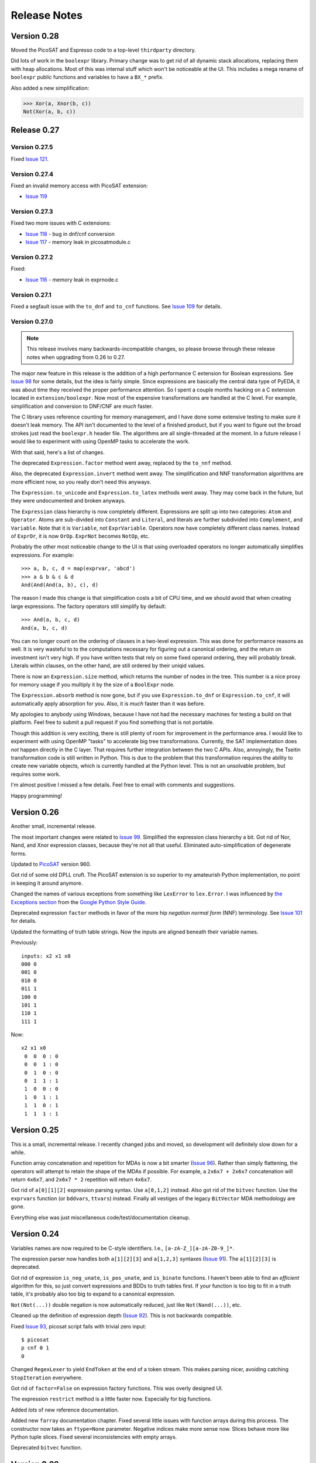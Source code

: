.. _relnotes:

*****************
  Release Notes
*****************

Version 0.28
============

Moved the PicoSAT and Espresso code to a top-level ``thirdparty`` directory.

Did lots of work in the ``boolexpr`` library.
Primary change was to get rid of all dynamic stack allocations,
replacing them with heap allocations.
Most of this was internal stuff which won't be noticeable at the UI.
This includes a mega rename of ``boolexpr`` public functions and variables
to have a ``BX_*`` prefix.

Also added a new simplification:

.. code-block:: pycon

   >>> Xor(a, Xnor(b, c))
   Not(Xor(a, b, c))

Release 0.27
============

Version 0.27.5
--------------

Fixed `Issue 121 <https://github.com/cjdrake/pyeda/issues/121>`_.

Version 0.27.4
--------------

Fixed an invalid memory access with PicoSAT extension:

* `Issue 119 <https://github.com/cjdrake/pyeda/issues/119>`_

Version 0.27.3
--------------

Fixed two more issues with C extensions:

* `Issue 118 <https://github.com/cjdrake/pyeda/issues/118>`_
  - bug in dnf/cnf conversion
* `Issue 117 <https://github.com/cjdrake/pyeda/issues/117>`_
  - memory leak in picosatmodule.c

Version 0.27.2
--------------

Fixed:

* `Issue 116 <https://github.com/cjdrake/pyeda/issues/117>`_
  - memory leak in exprnode.c

Version 0.27.1
--------------

Fixed a segfault issue with the ``to_dnf`` and ``to_cnf`` functions.
See `Issue 109 <https://github.com/cjdrake/pyeda/issues/109>`_ for details.

Version 0.27.0
--------------

.. note::
   This release involves many backwards-incompatible changes,
   so please browse through these release notes when upgrading from 0.26 to 0.27.

The major new feature in this release is the addition of a high performance C
extension for Boolean expressions.
See `Issue 98 <https://github.com/cjdrake/pyeda/issues/98>`_ for some details,
but the idea is fairly simple.
Since expressions are basically the central data type of PyEDA,
it was about time they received the proper performance attention.
So I spent a couple months hacking on a C extension located in
``extension/boolexpr``.
Now most of the expensive transformations are handled at the C level.
For example, simplification and conversion to DNF/CNF are *much* faster.

The C library uses reference counting for memory management,
and I have done some extensive testing to make sure it doesn't leak memory.
The API isn't documented to the level of a finished product,
but if you want to figure out the broad strokes just read the ``boolexpr.h``
header file.
The algorithms are all single-threaded at the moment.
In a future release I would like to experiment with using OpenMP tasks to
accelerate the work.

With that said, here's a list of changes.

The deprecated ``Expression.factor`` method went away,
replaced by the ``to_nnf`` method.

Also, the deprecated ``Expression.invert`` method went away.
The simplification and NNF transformation algorithms are more efficient now,
so you really don't need this anyways.

The ``Expression.to_unicode`` and ``Expression.to_latex`` methods went away.
They may come back in the future, but they were undocumented and broken anyways.

The ``Expression`` class hierarchy is now completely different.
Expressions are split up into two categories: ``Atom`` and ``Operator``.
Atoms are sub-divided into ``Constant`` and ``Literal``,
and literals are further subdivided into ``Complement``, and ``Variable``.
Note that it is ``Variable``, not ``ExprVariable``.
Operators now have completely different class names.
Instead of ``ExprOr``, it is now ``OrOp``. ``ExprNot`` becomes ``NotOp``, etc.

Probably the other most noticeable change to the UI is that using overloaded
operators no longer automatically simplifies expressions.
For example::

   >>> a, b, c, d = map(exprvar, 'abcd')
   >>> a & b & c & d
   And(And(And(a, b), c), d)

The reason I made this change is that simplification costs a bit of CPU time,
and we should avoid that when creating large expressions.
The factory operators still simplify by default::

   >>> And(a, b, c, d)
   And(a, b, c, d)

You can no longer count on the ordering of clauses in a two-level expression.
This was done for performance reasons as well.
It is very wasteful to to the computations necessary for figuring out a
canonical ordering, and the return on investment isn't very high.
If you have written tests that rely on some fixed operand ordering,
they will probably break.
Literals within clauses, on the other hand,
are still ordered by their uniqid values.

There is now an ``Expression.size`` method,
which returns the number of nodes in the tree.
This number is a nice proxy for memory usage if you multiply it by the size
of a ``BoolExpr`` node.

The ``Expression.absorb`` method is now gone,
but if you use ``Expression.to_dnf`` or ``Expression.to_cnf``,
it will automatically apply absorption for you.
Also, it is *much* faster than it was before.

My apologies to anybody using Windows,
because I have not had the necessary machines for testing a build on that platform.
Feel free to submit a pull request if you find something that is not portable.

Though this addition is very exciting,
there is still plenty of room for improvement in the performance area.
I would like to experiment with using OpenMP "tasks" to accelerate big
tree transformations.
Currently, the SAT implementation does *not* happen directly in the C layer.
That requires further integration between the two C APIs.
Also, annoyingly, the Tseitin transformation code is still written in Python.
This is due to the problem that this transformation requires the ability to
create new variable objects,
which is currently handled at the Python level.
This is not an unsolvable problem, but requires some work.

I'm almost positive I missed a few details.
Feel free to email with comments and suggestions.

Happy programming!

Version 0.26
============

Another small, incremental release.

The most important changes were related to `Issue 99 <https://github.com/cjdrake/pyeda/issues/99>`_.
Simplified the expression class hierarchy a bit.
Got rid of Nor, Nand, and Xnor expression classes,
because they're not all that useful.
Eliminated auto-simplification of degenerate forms.

Updated to `PicoSAT <http://fmv.jku.at/picosat/>`_ version 960.

Got rid of some old DPLL cruft.
The PicoSAT extension is so superior to my amateurish Python implementation,
no point in keeping it around anymore.

Changed the names of various exceptions from something like ``LexError``
to ``lex.Error``.
I was influenced by `the Exceptions section <https://google-styleguide.googlecode.com/svn/trunk/pyguide.html#Exceptions>`_
from the `Google Python Style Guide <https://google-styleguide.googlecode.com/svn/trunk/pyguide.html>`_.

Deprecated expression ``factor`` methods in favor of the more hip
*negation normal form* (NNF) terminology.
See `Issue 101 <https://github.com/cjdrake/pyeda/issues/101>`_ for details.

Updated the formatting of truth table strings.
Now the inputs are aligned beneath their variable names.

Previously::

   inputs: x2 x1 x0
   000 0
   001 0
   010 0
   011 1
   100 0
   101 1
   110 1
   111 1

Now::

   x2 x1 x0
    0  0  0 : 0
    0  0  1 : 0
    0  1  0 : 0
    0  1  1 : 1
    1  0  0 : 0
    1  0  1 : 1
    1  1  0 : 1
    1  1  1 : 1

Version 0.25
============

This is a small, incremental release.
I recently changed jobs and moved,
so development will definitely slow down for a while.

Function array concatenation and repetition for MDAs is now a bit smarter
(`Issue 96 <https://github.com/cjdrake/pyeda/issues/96>`_).
Rather than simply flattening,
the operators will attempt to retain the shape of the MDAs if possible.
For example, a ``2x6x7 + 2x6x7`` concatenation will return ``4x6x7``,
and ``2x6x7 * 2`` repetition will return ``4x6x7``.

Got rid of ``a[0][1][2]`` expression parsing syntax.
Use ``a[0,1,2]`` instead.
Also got rid of the ``bitvec`` function.
Use the ``exprvars`` function (or ``bddvars``, ``ttvars``) instead.
Finally all vestiges of the legacy ``BitVector`` MDA methodology are gone.

Everything else was just miscellaneous code/test/documentation cleanup.

Version 0.24
============

Variables names are now required to be C-style identifiers.
I.e., ``[a-zA-Z_][a-zA-Z0-9_]*``.

The expression parser now handles both ``a[1][2][3]`` and ``a[1,2,3]`` syntaxes
(`Issue 91 <https://github.com/cjdrake/pyeda/issues/91>`_).
The ``a[1][2][3]`` is deprecated.

Got rid of expression ``is_neg_unate``, ``is_pos_unate``,
and ``is_binate`` functions.
I haven't been able to find an *efficient* algorithm for this,
so just convert expressions and BDDs to truth tables first.
If your function is too big to fit in a truth table,
it's probably also too big to expand to a canonical expression.

``Not(Not(...))`` double negation is now automatically reduced,
just like ``Not(Nand(...))``, etc.

Cleaned up the definition of expression depth
(`Issue 92 <https://github.com/cjdrake/pyeda/issues/92>`_).
This is not backwards compatible.

Fixed `Issue 93 <https://github.com/cjdrake/pyeda/issues/93>`_,
picosat script fails with trivial zero input::

   $ picosat
   p cnf 0 1
   0

Changed ``RegexLexer`` to yield ``EndToken`` at the end of a token stream.
This makes parsing nicer, avoiding catching ``StopIteration`` everywhere.

Got rid of ``factor=False`` on expression factory functions.
This was overly designed UI.

The expression ``restrict`` method is a little faster now.
Especially for big functions.

Added *lots* of new reference documentation.

Added new ``farray`` documentation chapter.
Fixed several little issues with function arrays during this process.
The constructor now takes an ``ftype=None`` parameter.
Negative indices make more sense now.
Slices behave more like Python tuple slices.
Fixed several inconsistencies with empty arrays.

Deprecated ``bitvec`` function.

Version 0.23
============

This version introduces a new ``picosat`` script.
Now you can solve DIMACS CNF files from the command-line.
See http://pyeda.readthedocs.org/en/latest/expr.html#picosat-script
for details.

Finally there is a proper documentation chapter for binary decision diagrams!
While writing this documentation,
I noticed, and fixed some obscure bugs related to incorrect usage of weak
references to BDD nodes.

Made some minor changes to the public interface of the ``bdd`` module.

Replaced the ``traverse`` method with three options for BDD iteration:

* ``bdd.dfs_preorder`` - Depth-first search pre-order traversal
* ``bdd.dfs_postorder`` - Depth-first search post-order traversal
* ``bdd.bfs()`` - Breadth-first search

Got rid of the deprecated ``uint2bv`` and ``int2bv`` functions.
Use the ``uint2exprs``, ``int2exprs`` functions instead.

Changed the ``pyeda.parsing.parse_pla`` function so it takes a string input.
This makes it much easier to test.

Deprecated the ``is_neg_unate``, ``is_pos_unate``, ``is_binate``
methods for expressions.
I haven't found a correct algorithm that is better than just 1) converting
to a truth table, and 2) checking for monotonicity in the cofactors.

As of this release, I will be dropping support for Python 3.2.

Version 0.22
============

A couple features, and some good bug-fixes in this release.

Fixed `Issue 80 <https://github.com/cjdrake/pyeda/issues/80>`_.
Apparently, I forgot to implement the right-side version of XOR operator: ``0 ^ x``.

Fixed `Issue 81 <https://github.com/cjdrake/pyeda/issues/81>`_.
I continue finding bugs with degenerate forms.
This particular one comes up when you try to do something similar to
``Or(Or(a, b))``.
The ``__new__`` method was implemented incorrectly,
so I moved the ``Or(a) = a`` (and similar) rules to the ``simplify`` method.

To match the notation used by Univ of Illinois VLSI class,
I changed BDD low/high nodes to "lo", and "hi".

Got rid of the "minus" operator, ``a - b``.
This was previously implemented as ``a | ~b``,
but I don't think it has merit anymore.

The ``farray`` type now uses the ``+`` operator for concatenation,
and ``*`` for repetition.
These are very important features in SystemVerilog.
See `Issue 77 <https://github.com/cjdrake/pyeda/issues/77>`_ for details.

Implemented the ``farray.__setitem__`` method.
It is very useful to instantiate an ``farray`` using ``exprzeros``,
and then programmatically assign indices one-by-one.
See `Issue 78 <https://github.com/cjdrake/pyeda/issues/78>`_ for details.

To demonstrate some of the fancy, new ``farray`` features,
I added the AES algorithm to the ``logic`` package.
It manages to complete all the logic assignments,
but I haven't been able to test its correctness yet,
because it explodes the memory on my machine.
At a bare minimum, it will be a nice test case for performance optimizations
necessary to handle large designs.

Version 0.21
============

Important bug fix! `Issue 75 <https://github.com/cjdrake/pyeda/issues/75>`_.
`Harnesser <https://github.com/Harnesser>`_ pointed out that Espresso was
returning some goofy results for
degenerate inputs (a literal or ``AND(lit, lit, ...)``).

The major new feature in this release is the ``farray`` mult-dimensional
array (MDA) data type.
The implementation of ``BitVector`` was a kludge --
it was built around the ``Expression`` function type,
and didn't support all the fancy things you could do with numpy slices.
All usage of the old ``Slicer`` and ``BitVector`` types has been eliminated,
and replaced by ``farray``.
This includes the ``bitvec``, ``uint2bv``, and ``int2bv`` functions,
and the contents of the ``pyeda.logic`` package (addition, Sudoku, etc).

Both ``uint2bv`` and ``int2bv`` are deprecated,
superceded by ``uint2exprs`` and ``int2exprs`` (or ``uint2bdds``, etc).
So far I haven't deprecated ``bitvec``,
because it's a very commonly-used function.

See `Issue 68 <https://github.com/cjdrake/pyeda/issues/68>`_ for some details
on the ``farray`` type.
My favorite part is the ability to multiplex an ``farray`` using Python's
slice syntax::

   >>> xs = exprvars('x', 4)
   >>> sel = exprvars('s', 2)
   >>> xs[sel]
   Or(And(~s[0], ~s[1], x[0]), And(s[0], ~s[1], x[1]), And(~s[0], s[1], x[2]), And(s[0], s[1], x[3]))

This even works with MDAs::

   >>> xs = exprvars('x', 4, 4)
   >>> sel = exprvars('s', 2)
   >>> xs[0,sel]
   Or(And(~s[0], ~s[1], x[0][0]), And(s[0], ~s[1], x[0][1]), And(~s[0], s[1], x[0][2]), And(s[0], s[1], x[0][3]))

Added ``AchillesHeel`` function to expression parsing engine.

Eliminated the ``+`` and ``*`` operators for Boolean OR, AND, respectively.
This is annoying, but I need these operators for
`Issue 77 <https://github.com/cjdrake/pyeda/issues/77>`_.
Sorry for any trouble, but that's what major version zero is for :).

Version 0.20
============

Probably the most useful feature in this release is the ``espresso`` script::

   $ espresso -h
   usage: espresso [-h] [-e {fast,ness,nirr,nunwrap,onset,strong}] [--fast]
                   [--no-ess] [--no-irr] [--no-unwrap] [--onset] [--strong]
                   [file]

   Minimize a PLA file

   positional arguments:
     file                  PLA file (default: stdin)

   optional arguments:
     ...

This script implements a subset of the functionality of the original
``Espresso`` command-line program.
It uses the new ``parse_pla`` function in the ``pyeda.parsing.pla`` module
to parse common PLA files.
Note that the script only intends to implement basic truth-table functionality
at the moment.
It doesn't support multiple-valued variables,
and various other Espresso built-in features.

Added Espresso ``get_config`` and ``set_config`` functions,
to manipulate global configuration

New ``Bitvector`` methods:

* ``unor`` - unary nor
* ``unand`` - unary nand
* ``uxnor`` - unary xnor

Made ``BitVector`` an immutable type.
As a result, dropped item assignment ``X[0] = a``,
zero extension ``X.zext(4)``, sign extension ``X.sext(4)``,
and ``append`` method.

The ``BitVector`` type now supports more overloaded operators:

* ``X + Y`` concatenate two bit vectors
* ``X << n`` return the bit vector left-shifted by ``n`` places
* ``X >> n`` return the bit vector right-shifted by ``n`` places

Both left shift and right shift are simple shifts--they use the default
"carry-in" of zero.

Got rid of ``boolify`` utility function.
It had been replaced over time by more sophisticated techniques.

There is a new ``Mux`` factory function,
for multiplexing arbitrarily many input functions.

Update to PicoSAT 959.
Check the `homepage <http://fmv.jku.at/picosat>`_ for details,
but it looks like the only changes were related to header file documentation.

Added a neat capability to specify assumptions for SAT-solving using a ``with``
statement.
It supports both literal and product-term forms::

   >>> f = Xor(a, b, c)
   >>> with a, ~b:
   ...     print(f.satisfy_one())
   {a: 1, b: 0, c: 0}
   >>> with a & ~b:
   ...     print(f.satisfy_one())
   {a: 1, b: 0, c: 0}

At the moment, this only works for the ``satisfy_one`` method,
because it is so handy and intuitive.

Version 0.19
============

Release 0.19.3
--------------

Enhanced error handling in the Espresso C extension.

Release 0.19.2
--------------

Added the ``espresso_tts`` function,
which allows you to run Espresso on one or more ``TruthTable`` instances.

Release 0.19.1
--------------

Fixed a bone-headed mistake: leaving ``espresso.h`` out of the source
distribution.
One of these days I will remember to test the source distribution for all the
necessary files before releasing it.

Release 0.19.0
--------------

This is a very exciting release!
After much hard work, PyEDA now has a C extension to the famous Espresso logic
minimization software from Berkeley!
See the new chapter on two-level logic minimization for usage information.

Also, after some feedback from users, it became increasingly obvious that
using the ``-+*`` operators for NOT, OR, AND was a limitation.
Now, just like Sympy, PyEDA uses the ``~|&^`` operators for symbolic algebra.
For convenience, the legacy operators will issue deprecation warnings for now.
In some upcoming release, they will no longer work.

After other feedback from users, I changed the way ``Expression`` string
representation works.
Now, the ``__str__`` method uses ``Or``, ``And``, etc, instead of ascii
characters.
The idea is that the string representation now returns valid Python that can
be parsed by the ``expr`` function (or the Python interpreter).
To provide support for fancy formatting in IPython notebook,
I added the new ``to_unicode`` and ``to_latex`` methods.
These methods also return fancy string representations.

For consistency, the ``uint2vec`` and ``int2vec`` functions have been renamed
to ``uint2bv`` and ``int2bv``, respectively.

Since ``is_pos_unate``, ``is_neg_unate``, and ``is_binate`` didn't seem like
fundamental operations,
I remove them from the ``Function`` base class.

Version 0.18
============

Release 0.18.1
--------------

Three minor tweaks in this release:

* ``expr``/``bdd`` ``to_dot`` methods now return undirected graphs.
* Added ``AchillesHeel`` factory function to ``expr``.
* Fixed a few obscure bugs with simplification of ``Implies`` and ``ITE``.

Release 0.18.0
--------------

New stuff in this release:

* Unified the ``Expression`` and ``Normalform`` expression types,
  getting rid of the need for the ``nfexpr`` module.
* Added ``to_dot`` methods to both ``Expression`` and ``BinaryDecisionDiagram``
  data types.

Mostly incremental changes this time around.
My apologies to anybody who was using the ``nfexpr`` module.
Lately, ``Expression`` has gotten quite fast, especially with the addition
of the PicoSAT C extension.
The normal form data type as ``set(frozenset(int))`` was not a proper
implementation of the ``Function`` class,
so finally did away with it in favor of the new "encoded" representation that
matches the Dimacs CNF convention of mapping an index 1..N to each variable,
and having the negative index correspond to the complement.
So far this is only useful for CNF SAT-solving,
but may also come in handy for any future, fast operations on 2-level covers.

Also, somewhat awesome is the addition of the ``to_dot`` methods.
I was playing around with IPython extensions,
and eventually hacked up a neat solution for drawing BDDs into the notebook.
The magic functions are published in my
`ipython-magic repo <https://github.com/cjdrake/ipython-magic>`_.
See the
`usage notes <https://github.com/ipython/ipython/wiki/Extensions-Index#graphviz-extensions>`_.
Using ``subprocess`` is probably not the best way to interface with Graphviz,
but it works well enough without any dependencies.

Version 0.17
============

Release 0.17.1
--------------

Got rid of the ``assumptions`` parameter from ``boolalg.picosat.satisfy_all``
function, because it had no effect.
Read through ``picosat.h`` to figure out what happened,
and you need to re-apply assumptions for every call to ``picosat_sat``.
For now, the usage model seems a little dubious, so just got rid of it.

Release 0.17.0
--------------

New stuff in this release:

* Added ``assumptions=None`` parameter to PicoSAT ``satisfy_one`` and
  ``satisfy_all`` functions.
  This produces a *very* nice speedup in some situations.
* Got rid of extraneous ``picosat.py`` Python wrapper module.
  Now the PicoSAT Python interface is implemented by ``picosatmodule.c``.
* Updated Nor/Nand operators to secondary status.
  That is, they now can be natively represented by symbolic expressions.
* Added a Brent-Kung adder to logic.addition module
* Lots of other miscellaneous cleanup and better error handling

Version 0.16
============

Release 0.16.3
--------------

Fixed bug: absorption algorithm not returning a fully simplified expression.

Release 0.16.2
--------------

Significantly enhance the performance of the absorption algorithm

Release 0.16.1
--------------

Fixed bug: PicoSAT module compilation busted on Windows

Release 0.16.0
--------------

New stuff in this release:

* Added Expression ``complete_sum`` method,
  to generate a normal form expression that contains all prime implicants.
* Unicode expression symbols, because it's awesome
* Added new Expression ForEach, Exists factory functions.
* Changed ``frozenset`` implementation of ``OrAnd`` and ``EqualBase`` arguments
  back to ``tuple``.
  The simplification aspects had an unfortunate performance penalty.
  Use ``absorb`` to get rid of duplicate terms in DNF/CNF forms.
* Added flatten=False/True to Expression to_dnf, to_cdnf, to_cnf, to_ccnf methods.
  Often, flatten=False is faster at reducing to a normal form.
* Simplified absorb algorithm using Python sets.
* Expression added a new splitvar property,
  which implements a common heuristic to find a good splitting variable.

Version 0.15
============

Release 0.15.1
--------------

* Thanks to `Christoph Gohlke <http://www.lfd.uci.edu/~gohlke>`_,
  added build support for Windows platforms.

Release 0.15.0
--------------

This is probably the most exciting release of PyEDA yet!
Integration of the popular `PicoSAT <http://fmv.jku.at/picosat/>`_
fast C SAT solver makes PyEDA suitable for industrial-strength applications.
Unfortunately, I have no idea how to make this work on Windows yet.

Here are the full release notes:

* Drop support for Python 2.7. Will only support Python 3.2+ going forward.
* Integrate `PicoSAT <http://fmv.jku.at/picosat/>`_,
  a compact SAT solver written in C.
* Added *lots* of new capabilities to Boolean expression parsing:

  * ``s ? d1 : d0`` (ITE), ``p => q`` (Implies),
    and ``p <=> q`` (Equal) symbolic operators.
  * Full complement of explicit form Boolean operators:
    ``Or``, ``And``, ``Xor``, ``Xnor``, ``Equal``, ``Unequal``,
    ``Nor``, ``Nand``, ``OneHot0``, ``OneHot``, ``Majority``,
    ``ITE``, ``Implies``, ``Not``
  * The ``expr`` function now simplifies by default,
    and has ``simplify=True``, and ``factor=False`` parameters.

* New ``Unequal`` expression operator.
* New ``Majority`` high-order expression operator.
* ``OneHot0``, ``OneHot``, and ``Majority`` all have both disjunctive
  (``conj=False``) and conjunctive (``conj=True``) forms.
* Add new ``Expression.to_ast`` method.
  This might replace the ``expr2dimacssat`` function in the future,
* Fixed bug: ``Xor.factor(conj=True)`` returns non-equivalent expression.
* Changed the meaning of ``conj`` parameter in ``Expression.factor`` method.
  Now it is only used by the top-level, and not passed recursively.
* Normal form expression no longer inherit from ``Function``.
  They didn't implement the full interface, so this just made sense.
* Replaced ``pyeda.expr.expr2dimacscnf`` with a new
  ``pyeda.expr.DimacsCNF`` class.
  This might be unified with normal form expressions in the future.

Version 0.14
============

Release 0.14.2
--------------

Fixed `Issue #42 <https://github.com/cjdrake/pyeda/issues/42>`_.

There was a bug in the implementation of ``OrAnd``,
due to the new usage of a `frozenset` to represent the argument container.

With ``0.14.1``, you could get this::

   >>> And('a', 'b', 'c') == Or('a', 'b', 'c')
   True

Now::

   >>> And('a', 'b', 'c') == Or('a', 'b', 'c')
   False

The ``==`` operator is only used by PyEDA for hashing,
and is not overloaded by ``Expression``.
Therefore, this could potentially cause some serious issues with ``Or``/``And``
expressions that prune arguments incorrectly.

Release 0.14.1
--------------

Fixed `Issue #41 <https://github.com/cjdrake/pyeda/issues/41>`_.
Basically, the package metadata in the ``0.14.0`` release was incomplete,
so the source distribution only contained a few modules. Whoops.

Release 0.14.0
--------------

This release reorganizes the PyEDA source code around quite a bit,
and introduces some awesome new parsing utilities.

Probably the most important new feature is the addition of the
``pyeda.boolalg.expr.expr`` function.
This function takes ``int`` or ``str`` as an input.
If the input is a ``str`` instance, the function *parses the input string*,
and returns an ``Expression`` instance.
This makes it easy to form symbolic expression without even having to declare
variables ahead of time::

   >>> from pyeda.boolalg.expr import expr
   >>> f = expr("-a * b + -b * c")
   >>> g = expr("(-x[0] + x[1]) * (-x[1] + x[2])")

The return value of ``expr`` function is **not** simplified by default.
This allows you to represent arbitrary expressions, for example::

   >>> h = expr("a * 0")
   >>> h
   0 * a
   >>> h.simplify()
   0

* Reorganized source code:

  * Moved all Boolean algebra (functions, vector functions) into a new package,
    ``pyeda.boolalg``.
  * Split ``arithmetic`` into ``addition`` and ``gray_code`` modules.
  * Moved all logic functions (addition, gray code) into a new package,
    ``pyeda.logic``.
  * Created new Sudoku module under ``pyeda.logic``.

* Awesome new regex-based lexical analysis class, ``pyeda.parsing.RegexLexer``.
* Reorganized the DIMACS parsing code:

  * Refactored parsing code to use ``RegexLexer``.
  * Parsing functions now return an abstract syntax tree,
    to be used by ``pyeda.boolalg.ast2expr`` function.
  * Changed ``dimacs.load_cnf`` to ``pyeda.parsing.dimacs.parse_cnf``.
  * Changed ``dimacs.load_sat`` to ``pyeda.parsing.dimacs.parse_sat``.
  * Changed ``dimacs.dump_cnf`` to ``pyeda.boolalg.expr2dimacscnf``.
  * Changed ``dimacs.dump_sat`` to ``pyeda.boolalg.expr2dimacssat``.

* Changed constructors for ``Variable`` factories.
  Unified ``namespace`` as just a part of the ``name``.
* Changed interactive usage. Originally was ``from pyeda import *``.
  Now use ``from pyeda.inter import *``.
* Some more miscellaneous refactoring on logic expressions:

  * Fixed weirdness with ``Expression.simplified`` implementation.
  * Added new private class ``_ArgumentContainer``,
    which is now the parent of ``ExprOrAnd``, ``ExprExclusive``, ``ExprEqual``,
    ``ExprImplies``, ``ExprITE``.
  * Changed ``ExprOrAnd`` argument container to a ``frozenset``,
    which has several nice properties for simplification of AND/OR expressions.

* Got rid of ``pyeda.alphas`` module.
* Preliminary support for logic expression ``complete_sum`` method,
  for generating the set of prime implicants.
* Use a "computed table" cache in BDD ``restrict`` method.
* Use weak references to help with BDD garbage collection.
* Replace distutils with setuptools.
* Preliminary support for Tseitin encoding of logic expressions.
* Rename ``pyeda.common`` to ``pyeda.util``.

Version 0.13
============

Wow, this release took a huge leap from version 0.12.
We're probably not ready to declare a "1.0",
but it is definitely time to take a step back from API development,
and start focusing on producing useful documentation.

This is not a complete list of changes, but here are the highlights.

* Binary Decision Diagrams!
  The recursive algorithms used to implement this datatype are awesome.
* Unification of all Variable subclasses by using separate factory functions
  (``exprvar``, ``ttvar``, ``bddvar``), but a common integer "uniqid".
* New "untyped point" is an immutable 2-tuple of variable uniqids assigned
  to zero and one.
  Also a new ``urestrict`` method to go along with it.
  Most important algorithms now use untyped points internally,
  because the set operations are very elegant and avoid dealing with which type
  of variable you are using.
* Changed the Variable's ``namespace`` argument to a tuple of strings.
* Restricting a function to a 0/1 state no longer returns an integer.
  Now every function representation has its own zero/one representations.
* Now using the fantastic Logilab PyLint program!
* Truth tables now use the awesome stdlib array.array for internal
  representation.
* Changed the names of almost all Expression sublasses to ExprSomething.
  the Or/And/Not operators are now functions.
  This simplified lots of crummy ``__new__`` magic.
* Expression instances to not automatically simplify,
  but they do if you use Or/And/Not/etc with default ``**kwargs``.
* Got rid of ``constant`` and ``binop`` modules, of dubious value.
* Added ``is_zero``, ``is_one``, ``box``, and ``unbox`` to Function interface.
* Removed ``reduce``, ``iter_zeros``, and ``iter_ones`` from Function interface.
* Lots of refactoring of SAT methodology.
* Finally implemented ``unate`` methods correctly for Expressions.

Version 0.12
============

* Lots of work in ``pyeda.table``:

  * Now two classes, ``TruthTable``, and ``PCTable``
    (for positional-cube format, which allows ``X`` outputs).
  * Implemented *most* of the ``boolfunc.Function`` API.
  * Tables now support ``-``, ``+``, ``*``, and ``xor`` operators.

* Using a set container for And/Or/Xor argument simplification results in
  about 30% speedup of unit tests.
* Renamed ``boolfunc.iter_space`` to ``boolfunc.iter_points``.
* New ``boolfunc.iter_terms`` generator.
* Changed ``dnf=True`` to ``conf=False`` on several methods that give the
  option of returnin an expression in conjunctive or disjunctive form.
* Added ``conj=False`` argument to all expression ``factor`` methods.
* New ``Function.iter_domain`` and ``Function.iter_image`` iterators.
* Renamed ``Function.iter_outputs`` to ``Function.iter_relation``.
* Add ``pyeda.alphas`` module for a convenience way to grab all the a, b, c, d,
  ... variables.
* ``Xor.factor`` now returns a flattened form, instead of nested.

Version 0.11
============

Release 0.11.1
--------------

* Fixed bug #16: ``Function.reduce`` only implemented by Variable

Release 0.11.0
--------------

* In ``pyeda.dimacs`` changed ``parse_cnf`` method name to ``load_cnf``
* In ``pyeda.dimacs`` changed ``parse_sat`` method name to ``load_sat``
* In ``pyeda.dimacs`` added new method ``dump_cnf``, to convert expressions
  to CNF-formatted strings.
* In ``pyeda.dimacs`` added new method ``dump_sat``, to convert expressions
  to SAT-formatted strings.
* Variables now have a ``qualname`` attribute, to allow referencing a variable
  either by its local name or its fully-qualified name.
* Function gained a ``reduce`` method, to provide a standard interface to
  reduce Boolean function implementations to their canonical forms.
* Expressions gained a ``simplify`` parameter, to allow constructing
  unsimplified expressions.
* Expressions gained an ``expand`` method, to implement Shannon expansion.
* New if-then-else (ITE) expression type.
* NormalForm expressions now both support ``-``, ``+``, and ``*`` operators.

